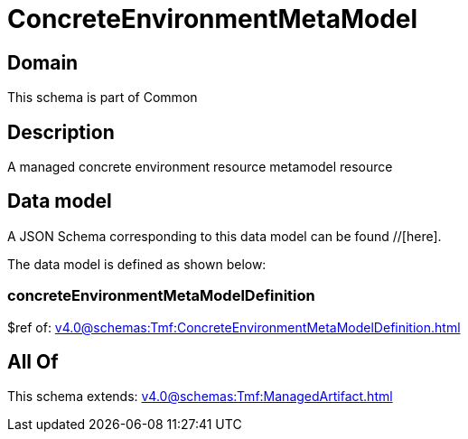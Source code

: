 = ConcreteEnvironmentMetaModel

[#domain]
== Domain

This schema is part of Common

[#description]
== Description
A managed concrete environment resource metamodel resource


[#data_model]
== Data model

A JSON Schema corresponding to this data model can be found //[here].

The data model is defined as shown below:


=== concreteEnvironmentMetaModelDefinition
$ref of: xref:v4.0@schemas:Tmf:ConcreteEnvironmentMetaModelDefinition.adoc[]


[#all_of]
== All Of

This schema extends: xref:v4.0@schemas:Tmf:ManagedArtifact.adoc[]
